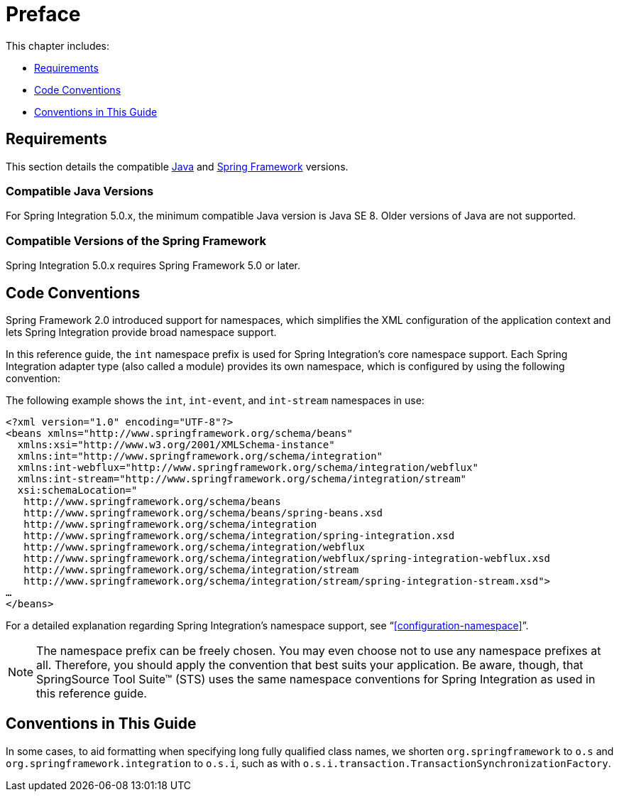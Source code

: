 [[preface]]
= Preface

This chapter includes:

* <<system-requirements>>
* <<code-conventions>>
* <<guide-conventions>>

[[system-requirements]]
== Requirements

This section details the compatible http://www.oracle.com/technetwork/java/javase/downloads/index.html[Java] and http://www.springsource.org/spring-framework[Spring Framework] versions.

[[supported-java-versions]]
=== Compatible Java Versions

For Spring Integration 5.0.x, the minimum compatible Java version is Java SE 8.
Older versions of Java are not supported.

[[supported-spring-versions]]
=== Compatible Versions of the Spring Framework

Spring Integration 5.0.x requires Spring Framework 5.0 or later.

[[code-conventions]]
== Code Conventions

Spring Framework 2.0 introduced support for namespaces, which simplifies the XML configuration of the application context and lets Spring Integration provide broad namespace support.

In this reference guide, the `int` namespace prefix is used for Spring Integration's core namespace support.
Each Spring Integration adapter type (also called a module) provides its own namespace, which is configured by using the following convention:


The following example shows the `int`, `int-event`, and `int-stream` namespaces in use:

====
[source,xml]
----
<?xml version="1.0" encoding="UTF-8"?>
<beans xmlns="http://www.springframework.org/schema/beans"
  xmlns:xsi="http://www.w3.org/2001/XMLSchema-instance"
  xmlns:int="http://www.springframework.org/schema/integration"
  xmlns:int-webflux="http://www.springframework.org/schema/integration/webflux"
  xmlns:int-stream="http://www.springframework.org/schema/integration/stream"
  xsi:schemaLocation="
   http://www.springframework.org/schema/beans
   http://www.springframework.org/schema/beans/spring-beans.xsd
   http://www.springframework.org/schema/integration
   http://www.springframework.org/schema/integration/spring-integration.xsd
   http://www.springframework.org/schema/integration/webflux
   http://www.springframework.org/schema/integration/webflux/spring-integration-webflux.xsd
   http://www.springframework.org/schema/integration/stream
   http://www.springframework.org/schema/integration/stream/spring-integration-stream.xsd">
…
</beans>
----
====

For a detailed explanation regarding Spring Integration's namespace support, see "`<<configuration-namespace>>`".

NOTE: The namespace prefix can be freely chosen.
You may even choose not to use any namespace prefixes at all.
Therefore, you should apply the convention that best suits your application.
Be aware, though, that SpringSource Tool Suite™ (STS) uses the same namespace conventions for Spring Integration as used in this reference guide.

[[guide-conventions]]
== Conventions in This Guide

In some cases, to aid formatting when specifying long fully qualified class names, we shorten
`org.springframework` to `o.s` and `org.springframework.integration` to `o.s.i`, such as with
`o.s.i.transaction.TransactionSynchronizationFactory`.

